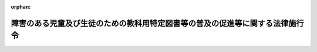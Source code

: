 .. _420CO0000000281_20200401_501CO0000000097:

:orphan:

==============================================================================
障害のある児童及び生徒のための教科用特定図書等の普及の促進等に関する法律施行令
==============================================================================

.. raw:: html
    
    
    <main id="contentsLaw" class="active">
    <div id="innerDocument" class="active">
    
    
    
    
    <div style="margin-bottom: 12px;">
    <div id="lawTitleNo" style="font-size: 1.067rem; font-weight: bold;" class="_shokanBoxParent">平成二十年政令第二百八十一号<div class="_shokanBox"></div>
    <div class="_inyoBox" id="_inyo_"></div>
    </div>
    <div id="lawTitle" style="margin-left: 3rem; font-size: 1.5rem; font-weight: bold; line-height: 1.25em;" class="_shokanBoxParent">
    <span data-xpath="">障害のある児童及び生徒のための教科用特定図書等の普及の促進等に関する法律施行令</span><div class="_shokanBox" id="_shokan_"><div class="_shokanBtnIcons"></div></div>
    <div class="_inyoBox" id="_inyo_"></div>
    </div>
    </div><section id="EnactStatement" class="active EnactStatement"><div class="_div_EnactStatement _shokanBoxParent" style="text-indent: 1em;">
    <span data-xpath="">内閣は、障害のある児童及び生徒のための教科用特定図書等の普及の促進等に関する法律（平成二十年法律第八十一号）第十三条及び第十五条の規定に基づき、この政令を制定する。</span><div class="_shokanBox" id="_shokan_"><div class="_shokanBtnIcons"></div></div>
    <div class="_inyoBox" id="_inyo_"></div>
    </div></section><section id="MainProvision" class="active MainProvision"><section id="" class="active Article"><div style="margin-left: 1em; font-weight: bold;" class="_div_ArticleCaption _shokanBoxParent">
    <span data-xpath="">（教科用特定図書等の受領及び給付）</span><div class="_shokanBox" id="_shokan_"><div class="_shokanBtnIcons"></div></div>
    <div class="_inyoBox" id="_inyo_"></div>
    </div>
    <div style="margin-left: 1em; text-indent: -1em;" id="" class="_div_ArticleTitle _shokanBoxParent">
    <span style="font-weight: bold;">第一条</span>　<span data-xpath="">障害のある児童及び生徒のための教科用特定図書等の普及の促進等に関する法律（以下「法」という。）第十一条の規定による契約に係る教科用特定図書等の受領及び法第十条の規定による教科用特定図書等の無償給付に関する事務は、公立の小中学校（法第九条第一項に規定する小中学校をいう。以下同じ。）の児童及び生徒に係る教科用特定図書等については当該小中学校を所管する教育委員会、私立の小中学校の児童及び生徒に係る教科用特定図書等については当該小中学校を設置する学校法人の理事長、国立大学法人法（平成十五年法律第百十二号）第二十三条の規定により国立大学法人が設置する大学に附属して設置される小中学校の児童及び生徒に係る教科用特定図書等については当該国立大学法人の学長又は理事長、地方独立行政法人法（平成十五年法律第百十八号）第七十七条の二第一項の規定により公立大学法人（同法第六十八条第一項に規定する公立大学法人をいう。以下この項において同じ。）が設置する大学に附属して設置される小中学校の児童及び生徒に係る教科用特定図書等については当該公立大学法人の理事長（以下「実施機関」という。）が行うものとする。</span><div class="_shokanBox" id="_shokan_"><div class="_shokanBtnIcons"></div></div>
    <div class="_inyoBox" id="_inyo_"></div>
    </div>
    <div style="margin-left: 1em; text-indent: -1em;" class="_div_ParagraphSentence _shokanBoxParent">
    <span style="font-weight: bold;">２</span>　<span data-xpath="">実施機関は、前項の規定により教科用特定図書等の発行をする者（以下「教科用特定図書等発行者」という。）から教科用特定図書等を受領したときは、小中学校の設置者に対し、直ちにこれを給付するものとする。</span><div class="_shokanBox" id="_shokan_"><div class="_shokanBtnIcons"></div></div>
    <div class="_inyoBox" id="_inyo_"></div>
    </div></section><section id="" class="active Article"><div style="margin-left: 1em; font-weight: bold;" class="_div_ArticleCaption _shokanBoxParent">
    <span data-xpath="">（実施機関の報告及び証明）</span><div class="_shokanBox" id="_shokan_"><div class="_shokanBtnIcons"></div></div>
    <div class="_inyoBox" id="_inyo_"></div>
    </div>
    <div style="margin-left: 1em; text-indent: -1em;" id="" class="_div_ArticleTitle _shokanBoxParent">
    <span style="font-weight: bold;">第二条</span>　<span data-xpath="">実施機関は、前条第一項の規定により教科用特定図書等発行者から教科用特定図書等を受領したときは、文部科学省令で定めるところにより、その教科用特定図書等の名称及び冊数その他文部科学省令で定める事項を記載した書類（第四条第一項において「受領報告書」という。）を作成し、これを都道府県の教育委員会に提出するとともに、これらの事項を記載した受領証明書（以下単に「受領証明書」という。）を作成し、これを当該教科用特定図書等発行者に交付しなければならない。</span><div class="_shokanBox" id="_shokan_"><div class="_shokanBtnIcons"></div></div>
    <div class="_inyoBox" id="_inyo_"></div>
    </div></section><section id="" class="active Article"><div style="margin-left: 1em; font-weight: bold;" class="_div_ArticleCaption _shokanBoxParent">
    <span data-xpath="">（教科用特定図書等発行者の納入冊数集計表の提出）</span><div class="_shokanBox" id="_shokan_"><div class="_shokanBtnIcons"></div></div>
    <div class="_inyoBox" id="_inyo_"></div>
    </div>
    <div style="margin-left: 1em; text-indent: -1em;" id="" class="_div_ArticleTitle _shokanBoxParent">
    <span style="font-weight: bold;">第三条</span>　<span data-xpath="">教科用特定図書等発行者は、受領証明書を受け取ったときは、これに基づき、文部科学省令で定めるところにより、都道府県ごとに教科用特定図書等の納入冊数を集計した書類（次条第二項において「納入冊数集計表」という。）を作成し、受領証明書を添えて、これを当該都道府県の教育委員会に提出しなければならない。</span><div class="_shokanBox" id="_shokan_"><div class="_shokanBtnIcons"></div></div>
    <div class="_inyoBox" id="_inyo_"></div>
    </div></section><section id="" class="active Article"><div style="margin-left: 1em; font-weight: bold;" class="_div_ArticleCaption _shokanBoxParent">
    <span data-xpath="">（都道府県の教育委員会の確認及び報告）</span><div class="_shokanBox" id="_shokan_"><div class="_shokanBtnIcons"></div></div>
    <div class="_inyoBox" id="_inyo_"></div>
    </div>
    <div style="margin-left: 1em; text-indent: -1em;" id="" class="_div_ArticleTitle _shokanBoxParent">
    <span style="font-weight: bold;">第四条</span>　<span data-xpath="">都道府県の教育委員会は、受領報告書を受け取ったときは、これに基づき、文部科学省令で定めるところにより、当該都道府県内の教科用特定図書等の受領冊数を集計した書類（次項において「受領冊数集計報告書」という。）を作成しなければならない。</span><div class="_shokanBox" id="_shokan_"><div class="_shokanBtnIcons"></div></div>
    <div class="_inyoBox" id="_inyo_"></div>
    </div>
    <div style="margin-left: 1em; text-indent: -1em;" class="_div_ParagraphSentence _shokanBoxParent">
    <span style="font-weight: bold;">２</span>　<span data-xpath="">都道府県の教育委員会は、受領冊数集計報告書と前条の規定により教科用特定図書等発行者から提出のあった納入冊数集計表とを照合し、教科用特定図書等ごとに冊数が同一であることを確認したときは、文部科学省令で定めるところにより、受領冊数集計報告書を文部科学大臣に提出するとともに、納入冊数集計表及び受領証明書を当該教科用特定図書等発行者に返付しなければならない。</span><div class="_shokanBox" id="_shokan_"><div class="_shokanBtnIcons"></div></div>
    <div class="_inyoBox" id="_inyo_"></div>
    </div></section><section id="" class="active Article"><div style="margin-left: 1em; font-weight: bold;" class="_div_ArticleCaption _shokanBoxParent">
    <span data-xpath="">（給与名簿の作成及び給与児童生徒数の報告）</span><div class="_shokanBox" id="_shokan_"><div class="_shokanBtnIcons"></div></div>
    <div class="_inyoBox" id="_inyo_"></div>
    </div>
    <div style="margin-left: 1em; text-indent: -1em;" id="" class="_div_ArticleTitle _shokanBoxParent">
    <span style="font-weight: bold;">第五条</span>　<span data-xpath="">小中学校の設置者は、法第十二条第一項の規定による教科用特定図書等の給与が完了したときは、文部科学省令で定めるところにより、給与を受けた児童及び生徒の名簿を作成するとともに、給与を受けた児童及び生徒の総数を都道府県の教育委員会に報告しなければならない。</span><div class="_shokanBox" id="_shokan_"><div class="_shokanBtnIcons"></div></div>
    <div class="_inyoBox" id="_inyo_"></div>
    </div>
    <div style="margin-left: 1em; text-indent: -1em;" class="_div_ParagraphSentence _shokanBoxParent">
    <span style="font-weight: bold;">２</span>　<span data-xpath="">都道府県の教育委員会は、前項の規定による報告を受けたときは、文部科学省令で定めるところにより、当該都道府県内の給与を受けた児童及び生徒の総数を文部科学大臣に報告しなければならない。</span><div class="_shokanBox" id="_shokan_"><div class="_shokanBtnIcons"></div></div>
    <div class="_inyoBox" id="_inyo_"></div>
    </div></section><section id="" class="active Article"><div style="margin-left: 1em; font-weight: bold;" class="_div_ArticleCaption _shokanBoxParent">
    <span data-xpath="">（調査及び報告）</span><div class="_shokanBox" id="_shokan_"><div class="_shokanBtnIcons"></div></div>
    <div class="_inyoBox" id="_inyo_"></div>
    </div>
    <div style="margin-left: 1em; text-indent: -1em;" id="" class="_div_ArticleTitle _shokanBoxParent">
    <span style="font-weight: bold;">第六条</span>　<span data-xpath="">文部科学大臣は、法第十条の規定による教科用特定図書等の無償給付及び法第十二条の規定による教科用特定図書等の給与に関し、その実施状況の調査を行い、及び小中学校の設置者に対し必要な報告を求めることができる。</span><div class="_shokanBox" id="_shokan_"><div class="_shokanBtnIcons"></div></div>
    <div class="_inyoBox" id="_inyo_"></div>
    </div>
    <div style="margin-left: 1em; text-indent: -1em;" class="_div_ParagraphSentence _shokanBoxParent">
    <span style="font-weight: bold;">２</span>　<span data-xpath="">文部科学大臣は、都道府県の教育委員会に対し、前項の調査を行い、及び小中学校の設置者に対し同項の報告を求めるよう指示をすることができる。</span><div class="_shokanBox" id="_shokan_"><div class="_shokanBtnIcons"></div></div>
    <div class="_inyoBox" id="_inyo_"></div>
    </div></section><section id="" class="active Article"><div style="margin-left: 1em; font-weight: bold;" class="_div_ArticleCaption _shokanBoxParent">
    <span data-xpath="">（事務の区分）</span><div class="_shokanBox" id="_shokan_"><div class="_shokanBtnIcons"></div></div>
    <div class="_inyoBox" id="_inyo_"></div>
    </div>
    <div style="margin-left: 1em; text-indent: -1em;" id="" class="_div_ArticleTitle _shokanBoxParent">
    <span style="font-weight: bold;">第七条</span>　<span data-xpath="">第一条第二項、第二条、第四条、第五条第二項及び前条第二項の規定により都道府県が処理することとされている事務並びに第一条第二項及び第二条の規定により市町村が処理することとされている事務は、地方自治法（昭和二十二年法律第六十七号）第二条第九項第一号に規定する第一号法定受託事務とする。</span><div class="_shokanBox" id="_shokan_"><div class="_shokanBtnIcons"></div></div>
    <div class="_inyoBox" id="_inyo_"></div>
    </div></section></section><section id="" class="active SupplProvision"><div class="_div_SupplProvisionLabel SupplProvisionLabel _shokanBoxParent" style="margin-bottom: 10px; margin-left: 3em; font-weight: bold;">
    <span data-xpath="">附　則</span>　抄<div class="_shokanBox" id="_shokan_"><div class="_shokanBtnIcons"></div></div>
    <div class="_inyoBox" id="_inyo_"></div>
    </div>
    <section id="" class="active Article"><div style="margin-left: 1em; font-weight: bold;" class="_div_ArticleCaption _shokanBoxParent">
    <span data-xpath="">（施行期日）</span><div class="_shokanBox" id="_shokan_"><div class="_shokanBtnIcons"></div></div>
    <div class="_inyoBox" id="_inyo_"></div>
    </div>
    <div style="margin-left: 1em; text-indent: -1em;" id="" class="_div_ArticleTitle _shokanBoxParent">
    <span style="font-weight: bold;">第一条</span>　<span data-xpath="">この政令は、法の施行の日（平成二十年九月十七日）から施行し、平成二十一年度において使用される教科用特定図書等から適用する。</span><div class="_shokanBox" id="_shokan_"><div class="_shokanBtnIcons"></div></div>
    <div class="_inyoBox" id="_inyo_"></div>
    </div></section></section><section id="" class="active SupplProvision"><div class="_div_SupplProvisionLabel SupplProvisionLabel _shokanBoxParent" style="margin-bottom: 10px; margin-left: 3em; font-weight: bold;">
    <span data-xpath="">附　則</span>　（平成二八年一一月二四日政令第三五三号）　抄<div class="_shokanBox" id="_shokan_"><div class="_shokanBtnIcons"></div></div>
    <div class="_inyoBox" id="_inyo_"></div>
    </div>
    <section id="" class="active Article"><div style="margin-left: 1em; font-weight: bold;" class="_div_ArticleCaption _shokanBoxParent">
    <span data-xpath="">（施行期日）</span><div class="_shokanBox" id="_shokan_"><div class="_shokanBtnIcons"></div></div>
    <div class="_inyoBox" id="_inyo_"></div>
    </div>
    <div style="margin-left: 1em; text-indent: -1em;" id="" class="_div_ArticleTitle _shokanBoxParent">
    <span style="font-weight: bold;">第一条</span>　<span data-xpath="">この政令は、平成二十九年四月一日から施行する。</span><div class="_shokanBox" id="_shokan_"><div class="_shokanBtnIcons"></div></div>
    <div class="_inyoBox" id="_inyo_"></div>
    </div></section></section><section id="" class="active SupplProvision"><div class="_div_SupplProvisionLabel SupplProvisionLabel _shokanBoxParent" style="margin-bottom: 10px; margin-left: 3em; font-weight: bold;">
    <span data-xpath="">附　則</span>　（令和元年九月一一日政令第九七号）　抄<div class="_shokanBox" id="_shokan_"><div class="_shokanBtnIcons"></div></div>
    <div class="_inyoBox" id="_inyo_"></div>
    </div>
    <section class="active Paragraph"><div id="" style="margin-left: 1em; font-weight: bold;" class="_div_ParagraphCaption _shokanBoxParent">
    <span data-xpath="">（施行期日）</span><div class="_shokanBox"></div>
    <div class="_inyoBox"></div>
    </div>
    <div style="margin-left: 1em; text-indent: -1em;" class="_div_ParagraphSentence _shokanBoxParent">
    <span style="font-weight: bold;">１</span>　<span data-xpath="">この政令は、令和二年四月一日から施行する。</span><div class="_shokanBox" id="_shokan_"><div class="_shokanBtnIcons"></div></div>
    <div class="_inyoBox" id="_inyo_"></div>
    </div></section></section>
    
    
    
    
    
    </div>
    </main>
    
    
